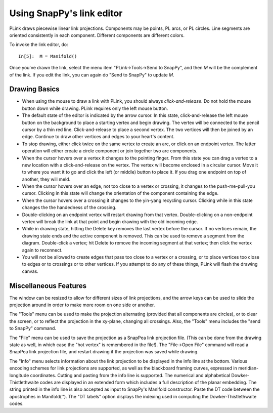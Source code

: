 .. Documentation of the plink part of SnapPy

Using SnapPy's link editor
=================================

PLink draws piecewise linear link projections.  Components may be
points, PL arcs, or PL circles.  Line segments are oriented consistently in
each component.  Different components are different colors.

..  image:: plink-action.png
    :align: right

To invoke the link editor, do::

  In[5]:  M = Manifold()

Once you've drawn the link, select the menu item "PLink->Tools->Send to
SnapPy", and then *M* will be the complement of the link.  If you edit
the link, you can again do "Send to SnapPy" to update *M*.  

Drawing Basics
------------------------------

* When using the mouse to draw a link with PLink, you should always
  *click-and-release*.  Do not hold the mouse button down while drawing.
  PLink requires only the left mouse button.
 
* The default state of the editor is indicated by the arrow cursor.
  In this state, click-and-release the left mouse button on the
  background to place a starting vertex and begin drawing.  The vertex
  will be connected to the pencil cursor by a thin red line.
  Click-and-release to place a second vertex.  The two vertices will
  then be joined by an edge. Continue to draw other vertices and edges
  to your heart's content.

* To stop drawing, either click twice on the same vertex to create an
  arc, or click on an endpoint vertex.  The latter operation will
  either create a circle component or join together two arc
  components.

* When the cursor hovers over a vertex it changes to the pointing
  finger.  From this state you can drag a vertex to a new location
  with a click-and-release on the vertex. The vertex will become
  enclosed in a circular cursor.  Move it to where you want it to go
  and click the left (or middle) button to place it.  If you drag one
  endpoint on top of another, they will meld.

* When the cursor hovers over an edge, not too close to a vertex or
  crossing, it changes to the push-me-pull-you cursor.  Clicking in
  this state will change the orientation of the component containing
  the edge.

* When the cursor hovers over a crossing it changes to the yin-yang
  recycling cursor.  Clicking while in this state changes the the
  handedness of the crossing.

* Double-clicking on an endpoint vertex will restart drawing from
  that vertex.  Double-clicking on a non-endpoint vertex will break
  the link at that point and begin drawing with the old incoming edge.

* While in drawing state, hitting the Delete key removes the last
  vertex before the cursor.  If no vertices remain, the drawing state
  ends and the active component is removed.  This can be used to
  remove a segment from the diagram.  Double-click a vertex; hit
  Delete to remove the incoming segment at that vertex; then click the
  vertex again to reconnect.

* You will not be allowed to create edges that pass too close to a
  vertex or a crossing, or to place vertices too close to edges or to
  crossings or to other vertices.  If you attempt to do any of these
  things, PLink will flash the drawing canvas.

Miscellaneous Features
---------------------------------

The window can be resized to allow for different sizes of link
projections, and the arrow keys can be used to slide the projection
around in order to make more room on one side or another.

The "Tools" menu can be used to make the projection alternating
(provided that all components are circles), or to clear the screen,
or to reflect the projection in the xy-plane, changing all crossings.
Also, the "Tools" menu includes the "send to SnapPy" command.

The "File" menu can be used to save the projection as a SnapPea
link projection file.  (This can be done from the drawing state as
well, in which case the "hot vertex" is remembered in the file!).  The
"File->Open File" command will read a SnapPea link projection file,
and restart drawing if the projection was saved while drawing.

The "Info" menu selects information about the link projection to be
displayed in the info line at the bottom.  Various encoding schemes
for link projections are supported, as well as the blackboard framing
curves, expressed in meridian-longitude coordinates.  Cutting and
pasting from the info line is supported.  The numerical and
alphabetical Dowker-Thistlethwaite codes are displayed in an extended
form which includes a full description of the planar embedding.  The
string printed in the info line is also accepted as input to SnapPy's
Manifold constructor.  Paste the DT code between the apostrophes in
Manifold('').  The "DT labels" option displays the indexing used in
computing the Dowker-Thistlethwaite codes.
